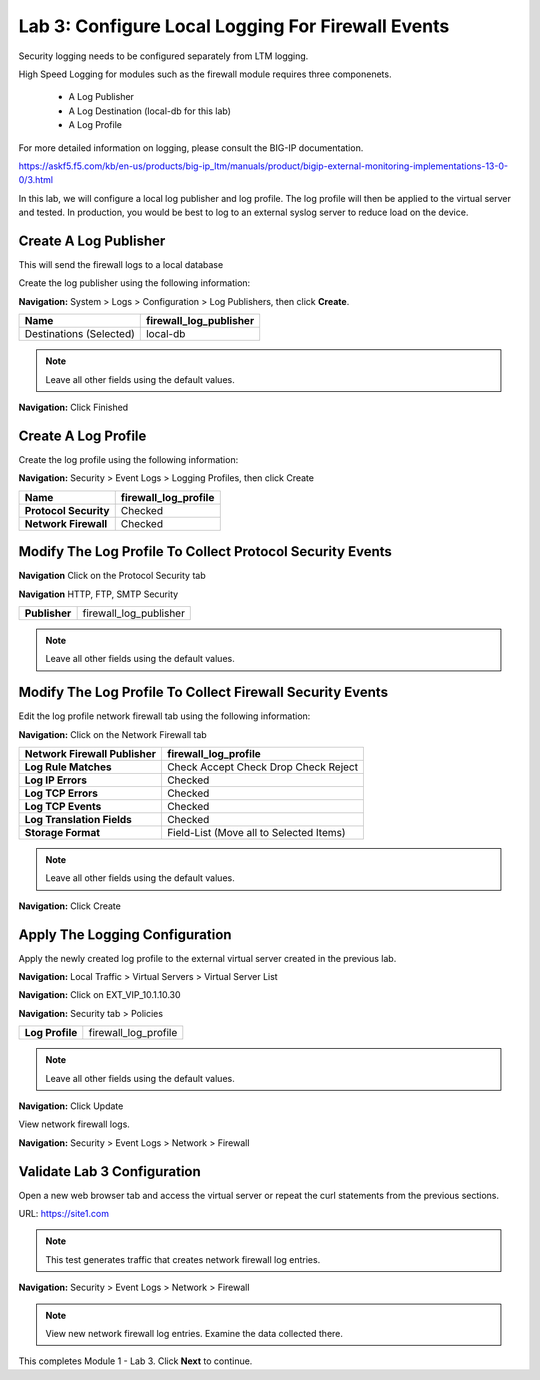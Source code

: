 Lab 3: Configure Local Logging For Firewall Events
==================================================

Security logging needs to be configured separately from LTM logging. 

High Speed Logging for modules such as the firewall module requires three componenets.

  - A Log Publisher
  - A Log Destination (local-db for this lab)
  - A Log Profile

For more detailed information on logging, please consult the BIG-IP documentation.

https://askf5.f5.com/kb/en-us/products/big-ip_ltm/manuals/product/bigip-external-monitoring-implementations-13-0-0/3.html

In this lab, we will configure a local log publisher and log profile. The
log profile will then be applied to the virtual server and tested. In production,
you would be best to log to an external syslog server to reduce load on the device.

Create A Log Publisher
----------------------

This will send the firewall logs to a local database

Create the log publisher using the following information:

**Navigation:** System > Logs > Configuration > Log Publishers, then click
**Create**.

+-------------------------------+----------------------------+
| **Name**                      | firewall\_log\_publisher   |
+===============================+============================+
| Destinations (Selected)       | local-db                   |
+-------------------------------+----------------------------+

|image24|

.. NOTE:: Leave all other fields using the default values.

**Navigation:** Click Finished

Create A Log Profile
--------------------

Create the log profile using the following information:

**Navigation:** Security > Event Logs > Logging Profiles, then click Create

+-------------------------+--------------------------+
| **Name**                | firewall\_log\_profile   |
+=========================+==========================+
| **Protocol Security**   | Checked                  |
+-------------------------+--------------------------+
| **Network Firewall**    | Checked                  |
+-------------------------+--------------------------+

|image25|

Modify The Log Profile To Collect Protocol Security Events
----------------------------------------------------------

**Navigation** Click on the Protocol Security tab

**Navigation** HTTP, FTP, SMTP Security

+-------------------------+--------------------------+
| **Publisher**           | firewall\_log\_publisher |
+-------------------------+--------------------------+

.. note:: Leave all other fields using the default values.

Modify The Log Profile To Collect Firewall Security Events
----------------------------------------------------------

Edit the log profile network firewall tab using the following information:

**Navigation:** Click on the Network Firewall tab

+----------------------------------+-------------------------------------------+
| **Network Firewall Publisher**   | firewall\_log\_profile                    |
+==================================+===========================================+
| **Log Rule Matches**             | Check Accept                              |
|                                  | Check Drop                                |
|                                  | Check Reject                              |
+----------------------------------+-------------------------------------------+
| **Log IP Errors**                | Checked                                   |
+----------------------------------+-------------------------------------------+
| **Log TCP Errors**               | Checked                                   |
+----------------------------------+-------------------------------------------+
| **Log TCP Events**               | Checked                                   |
+----------------------------------+-------------------------------------------+
| **Log Translation Fields**       | Checked                                   |
+----------------------------------+-------------------------------------------+
| **Storage Format**               | Field-List (Move all to Selected Items)   |
+----------------------------------+-------------------------------------------+

|image26|

.. NOTE:: Leave all other fields using the default values.

**Navigation:** Click Create

Apply The Logging Configuration
-------------------------------

Apply the newly created log profile to the external virtual server created in the previous lab.

**Navigation:** Local Traffic > Virtual Servers > Virtual Server List

**Navigation:** Click on EXT_VIP_10.1.10.30

**Navigation:** Security tab > Policies

+-------------------+--------------------------+
| **Log Profile**   | firewall\_log\_profile   |
+-------------------+--------------------------+

|image278|

.. NOTE:: Leave all other fields using the default values.

**Navigation:** Click Update

View network firewall logs.

**Navigation:** Security > Event Logs > Network > Firewall

|image28|

Validate Lab 3 Configuration
----------------------------

Open a new web browser tab and access the virtual server or repeat the
curl statements from the previous sections.

URL: https://site1.com

.. NOTE:: This test generates traffic that creates network firewall log entries.

**Navigation:** Security > Event Logs > Network > Firewall

|image29|

.. NOTE:: View new network firewall log entries. Examine the data collected there.

This completes Module 1 - Lab 3. Click **Next** to continue.

.. |image24| image:: /_static/class2/image26.png
   :width: 7.05278in
   :height: 2.93819in
.. |image25| image:: /_static/class2/image27.png
   :width: 7.04444in
   :height: 2.53958in
.. |image26| image:: /_static/class2/image28.png
   :width: 4.83169in
   :height: 5.41497in
.. |image278| image:: /_static/class2/image278.png
   :width: 7.04167in
   :height: 5.88889in
.. |image28| image:: /_static/class2/image30.png
   :width: 7.25278in
   :height: 1.01170in
.. |image29| image:: /_static/class2/image31.jpeg
   :width: 6.73811in
   :height: 1.69444in
.. |image251| image:: /_static/class2/image251.png
   :width: 3.73811in
   :height: 1.69444in
